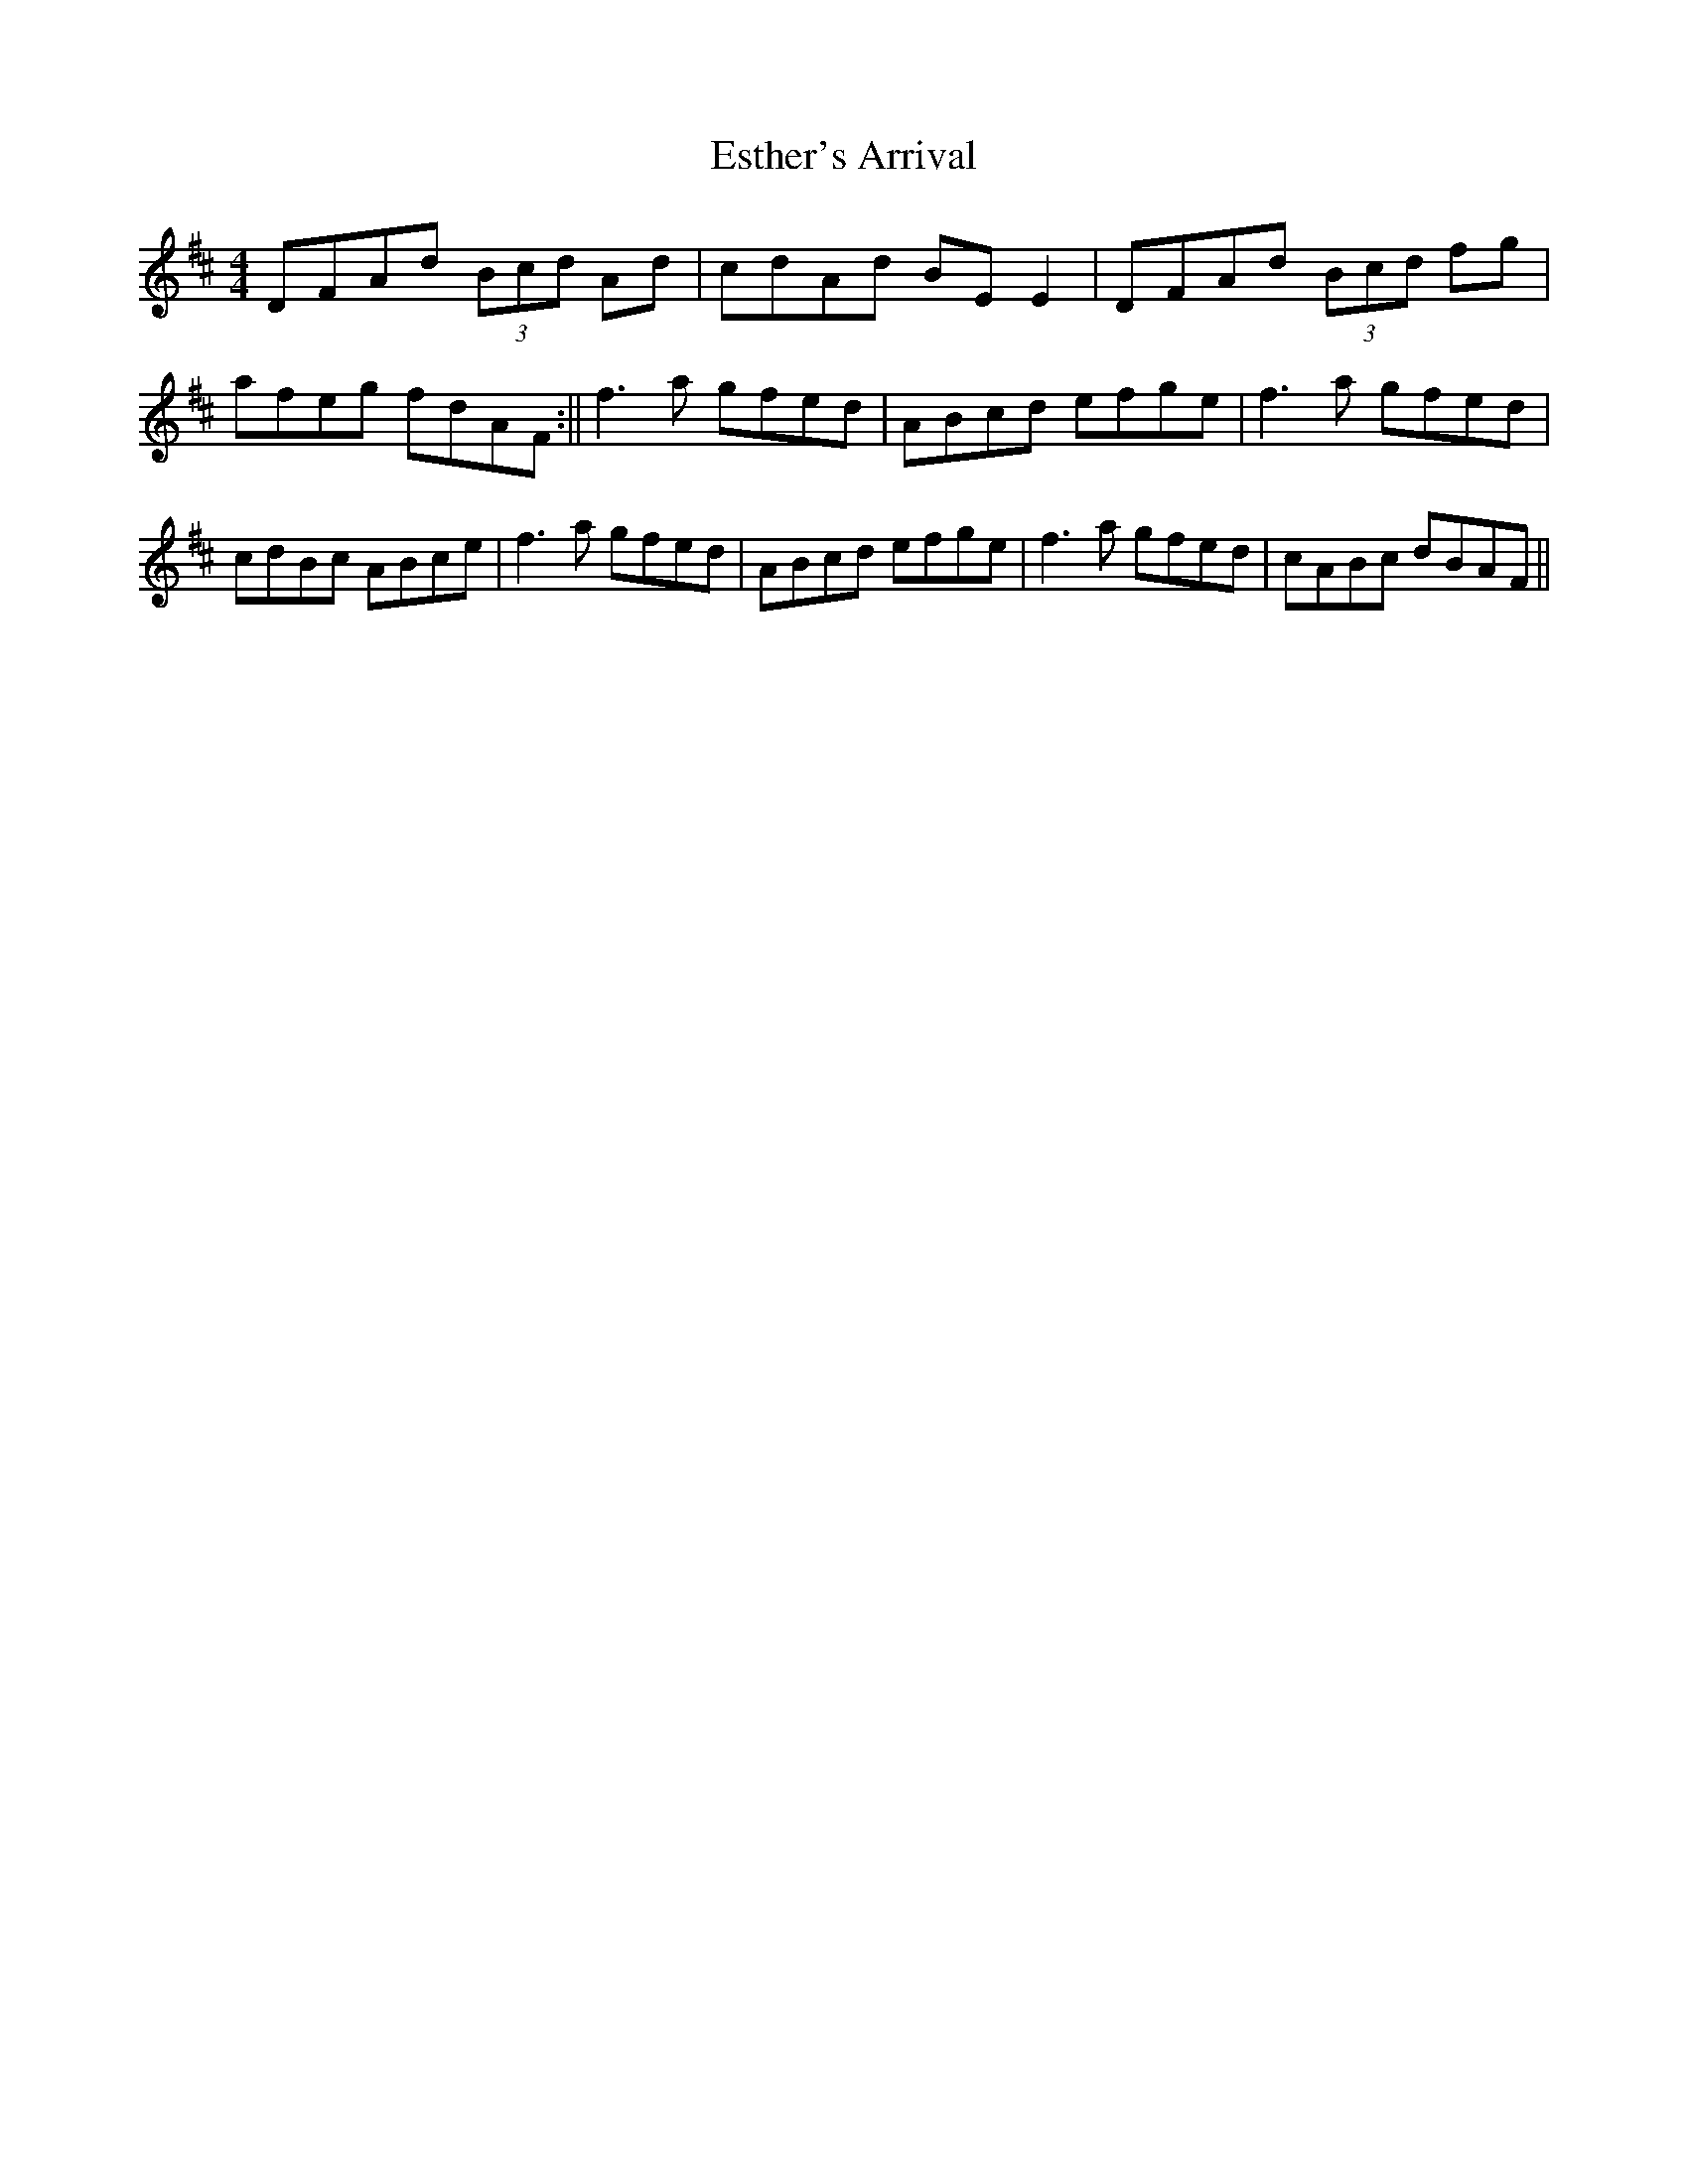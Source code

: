 X: 2
T: Esther's Arrival
Z: Sláine
S: https://thesession.org/tunes/4235#setting16973
R: reel
M: 4/4
L: 1/8
K: Dmaj
DFAd (3Bcd Ad|cdAd BEE2|DFAd (3Bcd fg|afeg fdAF:||\f3a gfed|ABcd efge|f3a gfed|cdBc ABce|\f3a gfed|ABcd efge|f3a gfed|cABc dBAF||
